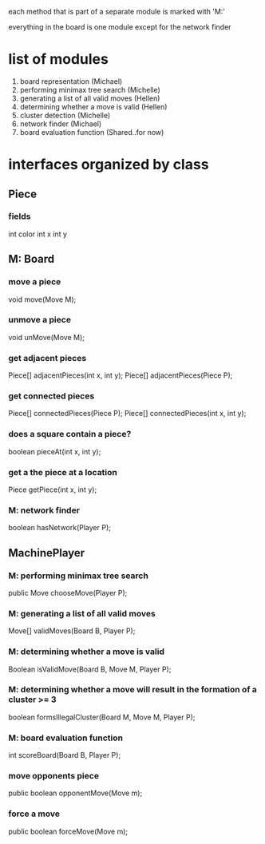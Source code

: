 #+options: num:nil
each method that is part of a separate module is marked with 'M:'

everything in the board is one module except for the network finder
* list of modules
 1. board representation (Michael)
 2. performing minimax tree search  (Michelle)
 3. generating a list of all valid moves (Hellen)
 4. determining whether a move is valid (Hellen)
 5. cluster detection (Michelle)
 6. network finder (Michael)
 7. board evaluation function (Shared..for now)
* interfaces organized by class
** Piece
*** fields
int color
int x
int y
** M: Board 
*** move a piece
  void move(Move M);
*** unmove a piece
  void unMove(Move M);
*** get adjacent pieces
  Piece[] adjacentPieces(int x, int y);
  Piece[] adjacentPieces(Piece P);
*** get connected pieces
  Piece[] connectedPieces(Piece P);
  Piece[] connectedPieces(int x, int y);
*** does a square contain a piece?
  boolean pieceAt(int x, int y);
*** get a the piece at a location
  Piece getPiece(int x, int y);
*** M: network finder
  boolean hasNetwork(Player P);
** MachinePlayer
*** M: performing minimax tree search 
   public Move chooseMove(Player P);
*** M: generating a list of all valid moves
   Move[] validMoves(Board B, Player P);
*** M: determining whether a move is valid
   Boolean isValidMove(Board B, Move M, Player P);
*** M: determining whether a move will result in the formation of a cluster >= 3
   boolean formsIllegalCluster(Board M, Move M, Player P);
*** M: board evaluation function
   int scoreBoard(Board B, Player P);
*** move opponents piece
   public boolean opponentMove(Move m);
*** force a move
   public boolean forceMove(Move m);

